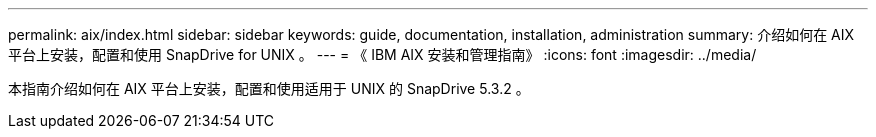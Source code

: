 ---
permalink: aix/index.html 
sidebar: sidebar 
keywords: guide, documentation, installation, administration 
summary: 介绍如何在 AIX 平台上安装，配置和使用 SnapDrive for UNIX 。 
---
= 《 IBM AIX 安装和管理指南》
:icons: font
:imagesdir: ../media/


[role="lead"]
本指南介绍如何在 AIX 平台上安装，配置和使用适用于 UNIX 的 SnapDrive 5.3.2 。
